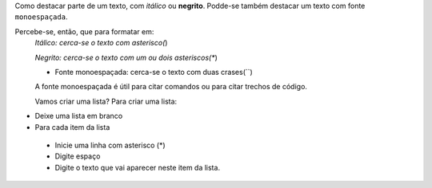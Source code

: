 Como destacar parte de um texto, com *itálico* ou **negrito**. 
Podde-se também destacar um texto com fonte ``monoespaçada``.

Percebe-se, então, que para formatar em:
 *Itálico: cerca-se o texto com asterisco(*)
 
 *Negrito: cerca-se o texto com um ou dois asteriscos(**)
 
 * Fonte monoespaçada: cerca-se o texto com duas crases(``)
 
 A fonte monoespaçada é útil para citar comandos ou para citar trechos de código.
 
 Vamos criar uma lista? 
 Para criar uma lista:

* Deixe uma lista em branco
* Para cada item da lista

 * Inicie uma linha com asterisco (*)
 * Digite espaço
 * Digite o texto que vai aparecer neste item da lista.
